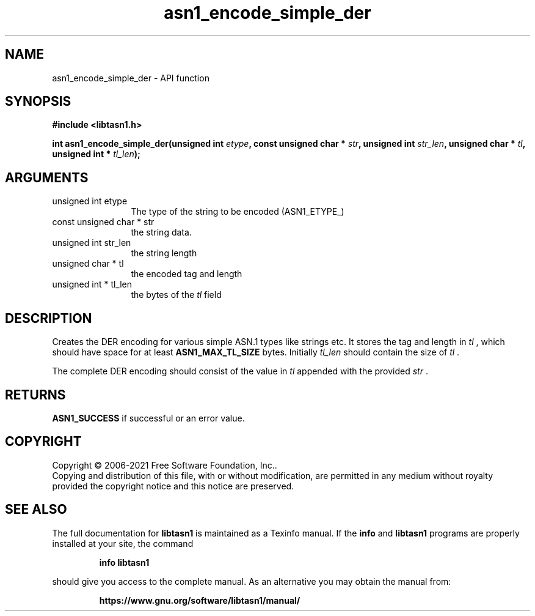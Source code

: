 .\" DO NOT MODIFY THIS FILE!  It was generated by gdoc.
.TH "asn1_encode_simple_der" 3 "4.18.0" "libtasn1" "libtasn1"
.SH NAME
asn1_encode_simple_der \- API function
.SH SYNOPSIS
.B #include <libtasn1.h>
.sp
.BI "int asn1_encode_simple_der(unsigned int " etype ", const unsigned char * " str ", unsigned int " str_len ", unsigned char * " tl ", unsigned int * " tl_len ");"
.SH ARGUMENTS
.IP "unsigned int etype" 12
The type of the string to be encoded (ASN1_ETYPE_)
.IP "const unsigned char * str" 12
the string data.
.IP "unsigned int str_len" 12
the string length
.IP "unsigned char * tl" 12
the encoded tag and length
.IP "unsigned int * tl_len" 12
the bytes of the  \fItl\fP field
.SH "DESCRIPTION"
Creates the DER encoding for various simple ASN.1 types like strings etc.
It stores the tag and length in  \fItl\fP , which should have space for at least
\fBASN1_MAX_TL_SIZE\fP bytes. Initially  \fItl_len\fP should contain the size of  \fItl\fP .

The complete DER encoding should consist of the value in  \fItl\fP appended
with the provided  \fIstr\fP .
.SH "RETURNS"
\fBASN1_SUCCESS\fP if successful or an error value.
.SH COPYRIGHT
Copyright \(co 2006-2021 Free Software Foundation, Inc..
.br
Copying and distribution of this file, with or without modification,
are permitted in any medium without royalty provided the copyright
notice and this notice are preserved.
.SH "SEE ALSO"
The full documentation for
.B libtasn1
is maintained as a Texinfo manual.  If the
.B info
and
.B libtasn1
programs are properly installed at your site, the command
.IP
.B info libtasn1
.PP
should give you access to the complete manual.
As an alternative you may obtain the manual from:
.IP
.B https://www.gnu.org/software/libtasn1/manual/
.PP
